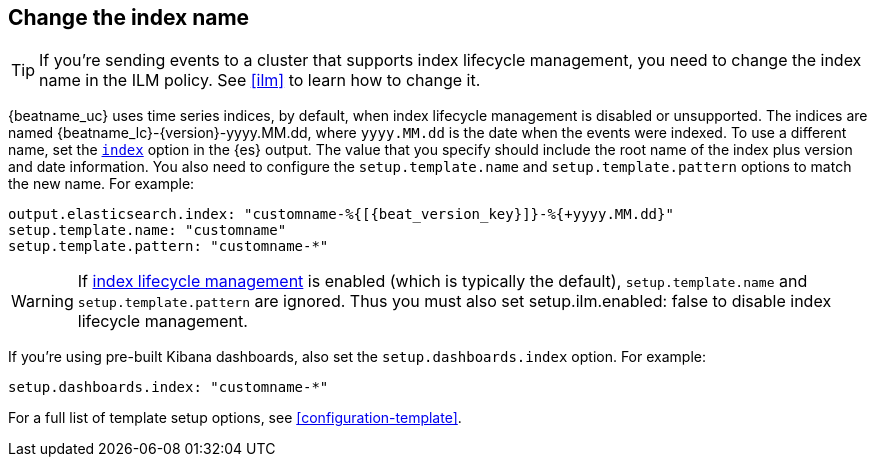 [id="change-index-name"]
== Change the index name

ifndef::no_ilm[]
TIP: If you're sending events to a cluster that supports index lifecycle
management, you need to change the index name in the ILM policy.
See <<ilm>> to learn how to change it.
endif::no_ilm[]

{beatname_uc} uses time series indices, by default, when index lifecycle
management is disabled or unsupported. The indices are named
+{beatname_lc}-{version}-yyyy.MM.dd+, where `yyyy.MM.dd` is the date when the
events were indexed. To use a different name, set the
<<index-option-es,`index`>> option in the {es} output. The value that
you specify should include the root name of the index plus version and date
information. You also need to configure the `setup.template.name` and
`setup.template.pattern` options to match the new name. For example:

["source","sh",subs="attributes,callouts"]
-----
output.elasticsearch.index: "customname-%{[{beat_version_key}]}-%{+yyyy.MM.dd}"
setup.template.name: "customname"
setup.template.pattern: "customname-*"
-----

ifndef::no_ilm[]
WARNING: If <<ilm,index lifecycle management>> is enabled (which is typically the default), `setup.template.name` and `setup.template.pattern` are ignored. Thus you must also set setup.ilm.enabled: false to disable index lifecycle management.
endif::no_ilm[]

ifndef::no_dashboards[]
If you're using pre-built Kibana dashboards, also set the
`setup.dashboards.index` option. For example: 

[source, yaml]
----
setup.dashboards.index: "customname-*"
----
endif::no_dashboards[]

For a full list of template setup options, see <<configuration-template>>.

ifdef::no_dashboards[]
Remember to change the index name when you load dashboards via the Kibana UI.
endif::no_dashboards[]
